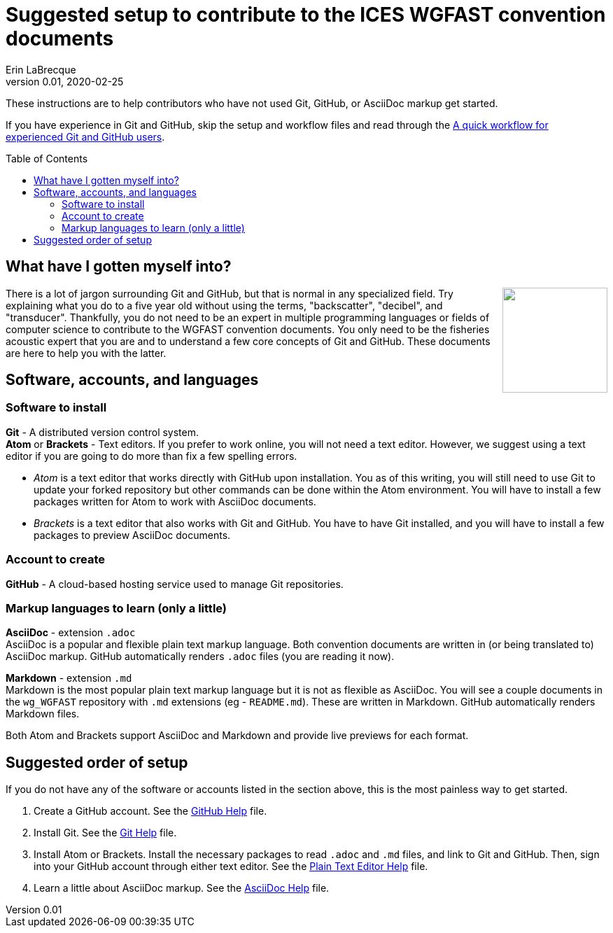 = Suggested setup to contribute to the ICES WGFAST convention documents
Erin LaBrecque
:revnumber: 0.01
:revdate: 2020-02-25
:imagesdir: images\
:toc: preamble
:toclevels: 4
ifdef::env-github[]
:tip-caption: :bulb:
:note-caption: :information_source:
:important-caption: :heavy_exclamation_mark:
:caution-caption: :fire:
:warning-caption: :warning:
endif::[]

These instructions are to help contributors who have not used Git, GitHub, or AsciiDoc markup get started.

If you have experience in Git and GitHub, skip the setup and workflow files and read through the link:experienced_github_users.adoc[A quick workflow for experienced Git and GitHub users].

== What have I gotten myself into?
++++
<img align="right" role="right" src="images\donotpanic.jpg" height="150" width="150"/>
++++
There is a lot of jargon surrounding Git and GitHub, but that is normal in any specialized field. Try explaining what you do to a five year old without using the terms, "backscatter", "decibel", and "transducer". Thankfully, you do not need to be an expert in multiple programming languages or fields of computer science to contribute to the WGFAST convention documents. You only need to be the fisheries acoustic expert that you are and to understand a few core concepts of Git and GitHub. These documents are here to help you with the latter. +

== Software, accounts, and languages
=== Software to install
*Git* - A distributed version control system. +
*Atom* or **Brackets** - Text editors. If you prefer to work online, you will not need a text editor. However, we suggest using a text editor if you are going to do more than fix a few spelling errors. +

- _Atom_ is a text editor that works directly with GitHub upon installation. You as of this writing, you will still need to use Git to update your forked repository but other commands can be done within the Atom environment. You will have to install a few packages written for Atom to work with AsciiDoc documents. +
- _Brackets_ is a text editor that also works with Git and GitHub. You have to have Git installed, and you will have to install a few packages to preview AsciiDoc documents. +

=== Account to create
*GitHub* - A cloud-based hosting service used to manage Git repositories. +

=== Markup languages to learn (only a little)
*AsciiDoc* - extension `.adoc` +
AsciiDoc is a popular and flexible plain text markup language. Both convention documents are written in (or being translated to) AsciiDoc markup. GitHub automatically renders `.adoc` files (you are reading it now). +

*Markdown* - extension `.md` +
Markdown is the most popular plain text markup language but it is not as flexible as AsciiDoc. You will see a couple documents in the `wg_WGFAST` repository with `.md` extensions (eg - `README.md`). These are written in Markdown. GitHub automatically renders Markdown files.

Both Atom and Brackets support AsciiDoc and Markdown and provide live previews for each format. +

== Suggested order of setup
If you do not have any of the software or accounts listed in the section above, this is the most painless way to get started.

1. Create a GitHub account. See the link:3_github_help.adoc[GitHub Help] file.
2. Install Git. See the link:4_git_help.adoc[Git Help] file.
3. Install Atom or Brackets. Install the necessary packages to read `.adoc` and `.md` files, and link to Git and GitHub. Then, sign into your GitHub account through either text editor. See the link:plain_text_editor_help.adoc[Plain Text Editor Help] file.
4. Learn a little about AsciiDoc markup. See the link:asciidoc_help.adoc[AsciiDoc Help] file. +
